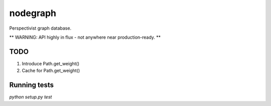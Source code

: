 nodegraph
=========

Perspectivist graph database.

** WARNING: API highly in flux - not anywhere near production-ready. **

TODO
----
#. Introduce Path.get_weight()
#. Cache for Path.get_weight()

Running tests
-------------
`python setup.py test`
